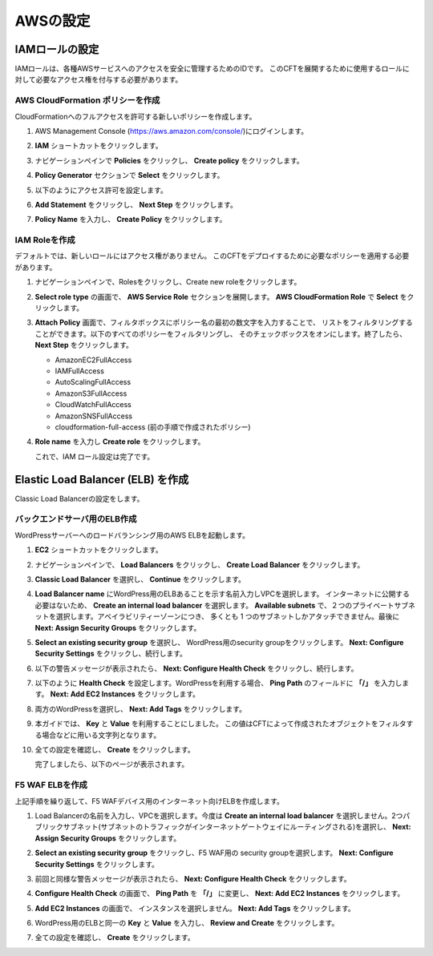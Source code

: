 AWSの設定
=============================

IAMロールの設定 
-----------
IAMロールは、各種AWSサービスへのアクセスを安全に管理するためのIDです。
このCFTを展開するために使用するロールに対して必要なアクセス権を付与する必要があります。 

AWS CloudFormation ポリシーを作成 
~~~~~~~~
CloudFormationへのフルアクセスを許可する新しいポリシーを作成します。

#. AWS Management Console (https://aws.amazon.com/console/)にログインします。
#. **IAM** ショートカットをクリックします。
#. ナビゲーションペインで **Policies** をクリックし、 **Create policy** をクリックします。 

   |task-1-1|

#. **Policy Generator** セクションで **Select** をクリックします。

   |task-1-2|

#. 以下のようにアクセス許可を設定します。

   |task-1-3|

#. **Add Statement** をクリックし、 **Next Step** をクリックします。

   |task-1-4|

#. **Policy Name** を入力し、 **Create Policy** をクリックします。 

   |task-1-5|

IAM Roleを作成
~~~~~~~~
デフォルトでは、新しいロールにはアクセス権がありません。 
このCFTをデプロイするために必要なポリシーを適用する必要があります。 

#. ナビゲーションペインで、Rolesをクリックし、Create new roleをクリックします。 

   |task-1-6|

#. **Select role type** の画面で、 **AWS Service Role** セクションを展開します。
   **AWS CloudFormation Role** で **Select** をクリックします。

   |task-1-7|

#. **Attach Policy** 画面で、フィルタボックスにポリシー名の最初の数文字を入力することで、
   リストをフィルタリングすることができます。以下のすべてのポリシーをフィルタリングし、
   そのチェックボックスをオンにします。終了したら、 **Next Step** をクリックします。
  
   - AmazonEC2FullAccess
   - IAMFullAccess
   - AutoScalingFullAccess
   - AmazonS3FullAccess
   - CloudWatchFullAccess
   - AmazonSNSFullAccess
   - cloudformation-full-access (前の手順で作成されたポリシー)


   |task-1-8|

#. **Role name** を入力し **Create role** をクリックします。 

   |task-1-9|

   これで、IAM ロール設定は完了です。

Elastic Load Balancer (ELB) を作成
-----------
Classic Load Balancerの設定をします。

バックエンドサーバ用のELB作成
~~~~~~~~
WordPressサーバーへのロードバランシング用のAWS ELBを起動します。

#. **EC2** ショートカットをクリックします。 
#. ナビゲーションペインで、 **Load Balancers** をクリックし、 **Create Load Balancer** をクリックします。 

   |task-1-10|

#. **Classic Load Balancer** を選択し、 **Continue** をクリックします。 

   |task-1-11|

#. **Load Balancer name** にWordPress用のELBあることを示す名前入力しVPCを選択します。
   インターネットに公開する必要はないため、 **Create an internal load balancer** を選択します。
   **Available subnets** で、２つのプライベートサブネットを選択します。アベイラビリティーゾーンにつき、
   多くとも 1 つのサブネットしかアタッチできません。最後に **Next: Assign Security Groups** をクリックします。
  
   |task-1-12|

#. **Select an existing security group** を選択し、 WordPress用のsecurity groupをクリックします。
   **Next: Configure Security Settings** をクリックし、続行します。
  
   |task-1-13|

#. 以下の警告メッセージが表示されたら、 **Next: Configure Health Check** をクリックし、続行します。 

   |task-1-14|
 
#. 以下のように **Health Check** を設定します。WordPressを利用する場合、 **Ping Path** のフィールドに 
   **「/」** を入力します。 **Next: Add EC2 Instances** をクリックします。

   |task-1-15|

#. 両方のWordPressを選択し、 **Next: Add Tags** をクリックします。 

   |task-1-16|

#. 本ガイドでは、 **Key** と **Value** を利用することにしました。
   この値はCFTによって作成されたオブジェクトをフィルタする場合などに用いる文字列となります。

   |task-1-17|

#. 全ての設定を確認し、 **Create** をクリックします。 

   |task-1-18|

   完了しましたら、以下のページが表示されます。 

   |task-1-19|

F5 WAF ELBを作成
~~~~~~~~
上記手順を繰り返して、F5 WAFデバイス用のインターネット向けELBを作成します。 

#. Load Balancerの名前を入力し、VPCを選択します。今度は **Create an internal load balancer**
   を選択しません。2つパブリックサブネット(サブネットのトラフィックがインターネットゲートウェイにルーティングされる)を選択し、
   **Next: Assign Security Groups** をクリックします。

   |task-1-20|

#. **Select an existing security group** をクリックし、F5 WAF用の security groupを選択します。
   **Next: Configure Security Settings** をクリックします。
  
   |task-1-21|

#. 前回と同様な警告メッセージが表示されたら、 **Next: Configure Health Check** をクリックします。

#. **Configure Health Check** の画面で、 **Ping Path** を **「/」** に変更し、
   **Next: Add EC2 Instances** をクリックします。
  
   |task-1-22|

#. **Add EC2 Instances** の画面で、 インスタンスを選択しません。 **Next: Add Tags** をクリックします。 

   |task-1-23|

#. WordPress用のELBと同一の **Key** と **Value** を入力し、 **Review and Create** をクリックします。

#. 全ての設定を確認し、 **Create** をクリックします。 

   |task-1-24|

.. |task-1-1| image:: images/task-1-1.png
.. |task-1-2| image:: images/task-1-2.png
.. |task-1-3| image:: images/task-1-3.png
.. |task-1-4| image:: images/task-1-4.png
.. |task-1-5| image:: images/task-1-5.png
.. |task-1-6| image:: images/task-1-6.png
.. |task-1-7| image:: images/task-1-7.png
.. |task-1-8| image:: images/task-1-8.png
.. |task-1-9| image:: images/task-1-9.png
.. |task-1-10| image:: images/task-1-10.png
.. |task-1-11| image:: images/task-1-11.png
.. |task-1-12| image:: images/task-1-12.png
.. |task-1-13| image:: images/task-1-13.png
.. |task-1-14| image:: images/task-1-14.png
.. |task-1-15| image:: images/task-1-15.png
.. |task-1-16| image:: images/task-1-16.png
.. |task-1-17| image:: images/task-1-17.png
.. |task-1-18| image:: images/task-1-18.png
.. |task-1-19| image:: images/task-1-19.png
.. |task-1-20| image:: images/task-1-20.png
.. |task-1-21| image:: images/task-1-21.png
.. |task-1-22| image:: images/task-1-22.png
.. |task-1-23| image:: images/task-1-23.png
.. |task-1-24| image:: images/task-1-24.png
